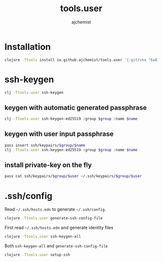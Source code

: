 #+STARTUP: indent hideblocks
#+TITLE: tools.user
#+AUTHOR: ajchemist


* Installation


#+begin_src sh
  clojure -Ttools install io.github.ajchemist/tools.user '{:git/sha "6a8317a297611b6cabb6f517ce2261b6f96763c7"}' :as tools.user
#+end_src


* ssh-keygen


#+begin_src sh
  clj -Ttools.user ssh-keygen
#+end_src


** keygen with automatic generated passphrase


#+begin_src sh
  clj -Ttools.user ssh-keygen-ed25519 :group $group :name $name
#+end_src


** keygen with user input passphrase


#+begin_src sh
  pass insert ssh/keypairs/$group/$name
  clj -Ttools.user ssh-keygen-ed25519 :group $group :name $name
#+end_src


** install private-key on the fly


#+begin_src sh
  pass cat ssh/keypairs/$group/$user ~/.ssh/keypairs/$group/$user
#+end_src


* .ssh/config


Read =~/.ssh/hosts.edn= to generate =~/.ssh/config=.


#+begin_src sh
  clojure -Ttools.user generate-ssh-config-file
#+end_src


First read =~/.ssh/hosts.edn= and generate identity files


#+begin_src sh
  clojure -Ttools.user ssh-keygen-all
#+end_src


Both =ssh-keygen-all= and =generate-ssh-config-file=


#+begin_src sh
  clojure -Ttools.user setup-ssh
#+end_src
